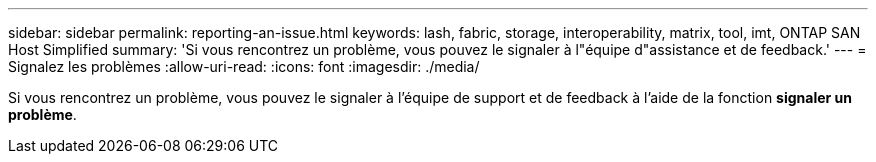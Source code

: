 ---
sidebar: sidebar 
permalink: reporting-an-issue.html 
keywords: lash, fabric, storage, interoperability, matrix, tool, imt, ONTAP SAN Host Simplified 
summary: 'Si vous rencontrez un problème, vous pouvez le signaler à l"équipe d"assistance et de feedback.' 
---
= Signalez les problèmes
:allow-uri-read: 
:icons: font
:imagesdir: ./media/


[role="lead"]
Si vous rencontrez un problème, vous pouvez le signaler à l'équipe de support et de feedback à l'aide de la fonction *signaler un problème*.
